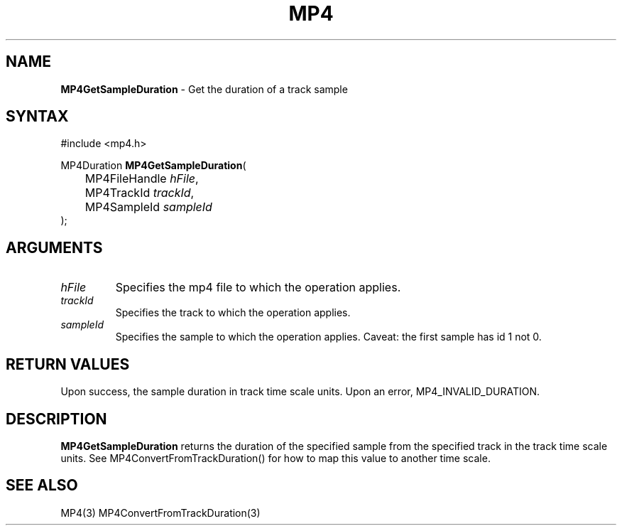 .TH "MP4" "3" "Version 0.9" "Cisco Systems Inc." "MP4 File Format Library"
.SH "NAME"
.LP 
\fBMP4GetSampleDuration\fR \- Get the duration of a track sample
.SH "SYNTAX"
.LP 
#include <mp4.h>
.LP 
MP4Duration \fBMP4GetSampleDuration\fR(
.br 
	MP4FileHandle \fIhFile\fP,
.br 
	MP4TrackId \fItrackId\fP,
.br 
	MP4SampleId \fIsampleId\fP
.br 
);
.SH "ARGUMENTS"
.LP 
.TP 
\fIhFile\fP
Specifies the mp4 file to which the operation applies.
.TP 
\fItrackId\fP
Specifies the track to which the operation applies.
.TP 
\fIsampleId\fP
Specifies the sample to which the operation applies. Caveat: the first sample has id 1 not 0.

.SH "RETURN VALUES"
.LP 
Upon success, the sample duration in track time scale units. Upon an error, MP4_INVALID_DURATION.
.SH "DESCRIPTION"
.LP 
\fBMP4GetSampleDuration\fR returns the duration of the specified sample from the specified track in the track time scale units. See MP4ConvertFromTrackDuration() for how to map this value to another time scale.
.SH "SEE ALSO"
.LP 
MP4(3) MP4ConvertFromTrackDuration(3)
